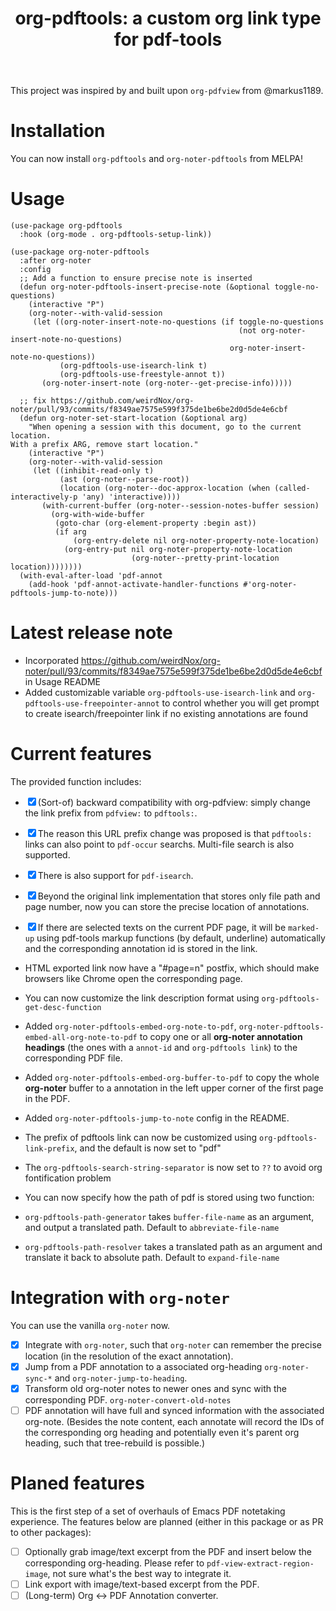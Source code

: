 #+TITLE: org-pdftools: a custom org link type for pdf-tools

This project was inspired by and built upon ~org-pdfview~ from @markus1189.
* Installation

You can now install ~org-pdftools~ and ~org-noter-pdftools~ from MELPA!

[[https://melpa.org/#/org-pdftools][file:https://melpa.org/packages/org-pdftools-badge.svg]]

[[https://melpa.org/#/org-pdftools][file:https://melpa.org/packages/org-noter-pdftools-badge.svg]]

* Usage

#+BEGIN_SRC elisp
(use-package org-pdftools
  :hook (org-mode . org-pdftools-setup-link))

(use-package org-noter-pdftools
  :after org-noter
  :config
  ;; Add a function to ensure precise note is inserted
  (defun org-noter-pdftools-insert-precise-note (&optional toggle-no-questions)
    (interactive "P")
    (org-noter--with-valid-session
     (let ((org-noter-insert-note-no-questions (if toggle-no-questions
                                                   (not org-noter-insert-note-no-questions)
                                                 org-noter-insert-note-no-questions))
           (org-pdftools-use-isearch-link t)
           (org-pdftools-use-freestyle-annot t))
       (org-noter-insert-note (org-noter--get-precise-info)))))

  ;; fix https://github.com/weirdNox/org-noter/pull/93/commits/f8349ae7575e599f375de1be6be2d0d5de4e6cbf
  (defun org-noter-set-start-location (&optional arg)
    "When opening a session with this document, go to the current location.
With a prefix ARG, remove start location."
    (interactive "P")
    (org-noter--with-valid-session
     (let ((inhibit-read-only t)
           (ast (org-noter--parse-root))
           (location (org-noter--doc-approx-location (when (called-interactively-p 'any) 'interactive))))
       (with-current-buffer (org-noter--session-notes-buffer session)
         (org-with-wide-buffer
          (goto-char (org-element-property :begin ast))
          (if arg
              (org-entry-delete nil org-noter-property-note-location)
            (org-entry-put nil org-noter-property-note-location
                           (org-noter--pretty-print-location location))))))))
  (with-eval-after-load 'pdf-annot
    (add-hook 'pdf-annot-activate-handler-functions #'org-noter-pdftools-jump-to-note)))
#+END_SRC

* Latest release note
- Incorporated https://github.com/weirdNox/org-noter/pull/93/commits/f8349ae7575e599f375de1be6be2d0d5de4e6cbf in Usage README
- Added customizable variable ~org-pdftools-use-isearch-link~ and ~org-pdftools-use-freepointer-annot~ to control whether you will get prompt to create isearch/freepointer link if no existing annotations are found

* Current features
The provided function includes:
- [X] (Sort-of) backward compatibility with org-pdfview: simply change the link prefix from
  ~pdfview:~ to ~pdftools:~.
- [X] The reason this URL prefix change was proposed is that ~pdftools:~ links can
  also point to ~pdf-occur~ searchs. Multi-file search is also supported.
- [X] There is also support for ~pdf-isearch~.
- [X] Beyond the original link implementation that stores only file path and page
  number, now you can store the precise location of annotations.
- [X] If there are selected texts on the current PDF page, it will be ~marked-up~
  using pdf-tools markup functions (by default, underline) automatically and the
  corresponding annotation id is stored in the link.

- HTML exported link now have a "#page=n" postfix, which should make browsers like Chrome open the corresponding page.
- You can now customize the link description format using ~org-pdftools-get-desc-function~
- Added ~org-noter-pdftools-embed-org-note-to-pdf~, ~org-noter-pdftools-embed-all-org-note-to-pdf~ to copy one or all *org-noter annotation headings* (the ones with a ~annot-id~ and ~org-pdftools link~) to the corresponding PDF file.
- Added ~org-noter-pdftools-embed-org-buffer-to-pdf~ to copy the whole *org-noter* buffer to a annotation in the left upper corner of the first page in the PDF.
- Added ~org-noter-pdftools-jump-to-note~ config in the README.
- The prefix of pdftools link can now be customized using ~org-pdftools-link-prefix~, and the default is now set to "pdf"
- The ~org-pdftools-search-string-separator~ is now set to ~??~ to avoid org fontification problem
- You can now specify how the path of pdf is stored using two function:
- ~org-pdftools-path-generator~ takes ~buffer-file-name~ as an argument, and output a translated path. Default to ~abbreviate-file-name~
- ~org-pdftools-path-resolver~ takes a translated path as an argument and translate it back to absolute path. Default to ~expand-file-name~


* Integration with ~org-noter~
You can use the vanilla ~org-noter~ now.

- [X] Integrate with ~org-noter~, such that ~org-noter~ can remember the precise
  location (in the resolution of the exact annotation).
- [X] Jump from a PDF annotation to a associated org-heading ~org-noter-sync-*~ and
  ~org-noter-jump-to-heading~.
- [X] Transform old org-noter notes to newer ones and sync with the corresponding
  PDF. ~org-noter-convert-old-notes~
- [-] PDF annotation will have full and synced information with the associated
  org-note. (Besides the note content, each annotate will record the IDs of the
  corresponding org heading and potentially even it's parent org heading, such
  that tree-rebuild is possible.)

* Planed features
This is the first step of a set of overhauls of Emacs PDF notetaking experience.
The features below are planned (either in this package or as PR to other
packages):
- [-] Optionally grab image/text excerpt from the PDF and insert below the
  corresponding org-heading.
  Please refer to ~pdf-view-extract-region-image~, not sure what's the best way
  to integrate it.
- [ ] Link export with image/text-based excerpt from the PDF.
- [ ] (Long-term) Org <-> PDF Annotation converter.

